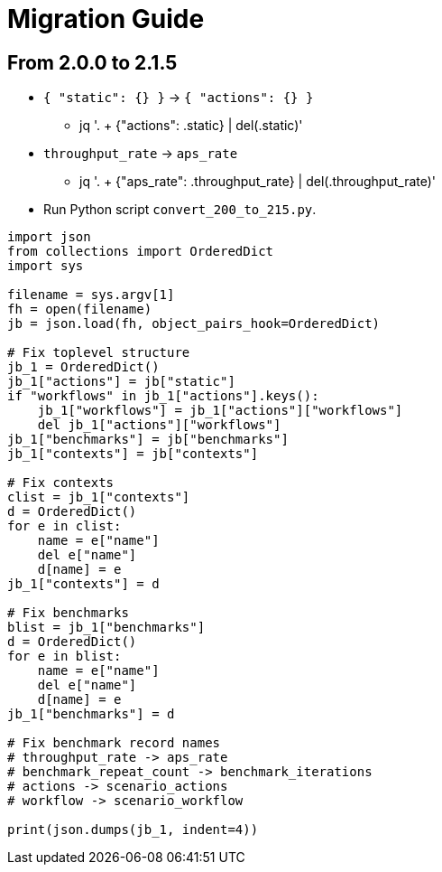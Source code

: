 = Migration Guide

== From 2.0.0 to 2.1.5

* `{ "static": {} }` -> `{ "actions": {} }`
** jq '. + {"actions": .static} | del(.static)'

* `throughput_rate` -> `aps_rate`
** jq '. + {"aps_rate": .throughput_rate} | del(.throughput_rate)'

* Run Python script `convert_200_to_215.py`.

[source,python]
----
import json
from collections import OrderedDict
import sys

filename = sys.argv[1]
fh = open(filename)
jb = json.load(fh, object_pairs_hook=OrderedDict)

# Fix toplevel structure
jb_1 = OrderedDict()
jb_1["actions"] = jb["static"]
if "workflows" in jb_1["actions"].keys():
    jb_1["workflows"] = jb_1["actions"]["workflows"]
    del jb_1["actions"]["workflows"]
jb_1["benchmarks"] = jb["benchmarks"]
jb_1["contexts"] = jb["contexts"]

# Fix contexts
clist = jb_1["contexts"]
d = OrderedDict()
for e in clist:
    name = e["name"]
    del e["name"]
    d[name] = e
jb_1["contexts"] = d

# Fix benchmarks
blist = jb_1["benchmarks"]
d = OrderedDict()
for e in blist:
    name = e["name"]
    del e["name"]
    d[name] = e
jb_1["benchmarks"] = d

# Fix benchmark record names
# throughput_rate -> aps_rate
# benchmark_repeat_count -> benchmark_iterations
# actions -> scenario_actions
# workflow -> scenario_workflow

print(json.dumps(jb_1, indent=4))
----


